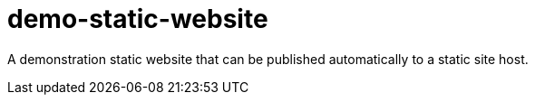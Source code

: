 = demo-static-website

A demonstration static website that can be published automatically to a static site host.
